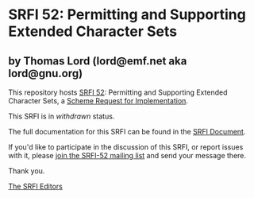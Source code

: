 * SRFI 52: Permitting and Supporting Extended Character Sets

** by Thomas Lord (lord@emf.net aka lord@gnu.org)

This repository hosts [[https://srfi.schemers.org/srfi-52/][SRFI 52]]: Permitting and Supporting Extended Character Sets, a [[https://srfi.schemers.org/][Scheme Request for Implementation]].

This SRFI is in /withdrawn/ status.

The full documentation for this SRFI can be found in the [[https://srfi.schemers.org/srfi-52/srfi-52.html][SRFI Document]].

If you'd like to participate in the discussion of this SRFI, or report issues with it, please [[shttp://srfi.schemers.org/srfi-52/][join the SRFI-52 mailing list]] and send your message there.

Thank you.


[[mailto:srfi-editors@srfi.schemers.org][The SRFI Editors]]
